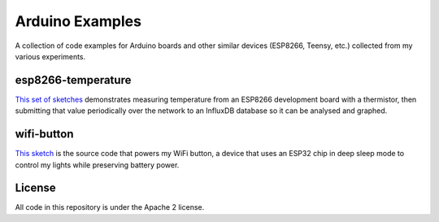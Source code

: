 Arduino Examples
================

A collection of code examples for Arduino boards and other similar devices
(ESP8266, Teensy, etc.) collected from my various experiments.


esp8266-temperature
-------------------

`This set of sketches <esp8266-temperature/>`_ demonstrates measuring temperature
from an ESP8266 development board with a thermistor, then submitting that value
periodically over the network to an InfluxDB database so it can be analysed and
graphed.


wifi-button
-----------

`This sketch <wifi-button/>`_ is the source code that powers my WiFi button, a
device that uses an ESP32 chip in deep sleep mode to control my lights while
preserving battery power.


License
-------

All code in this repository is under the Apache 2 license.
